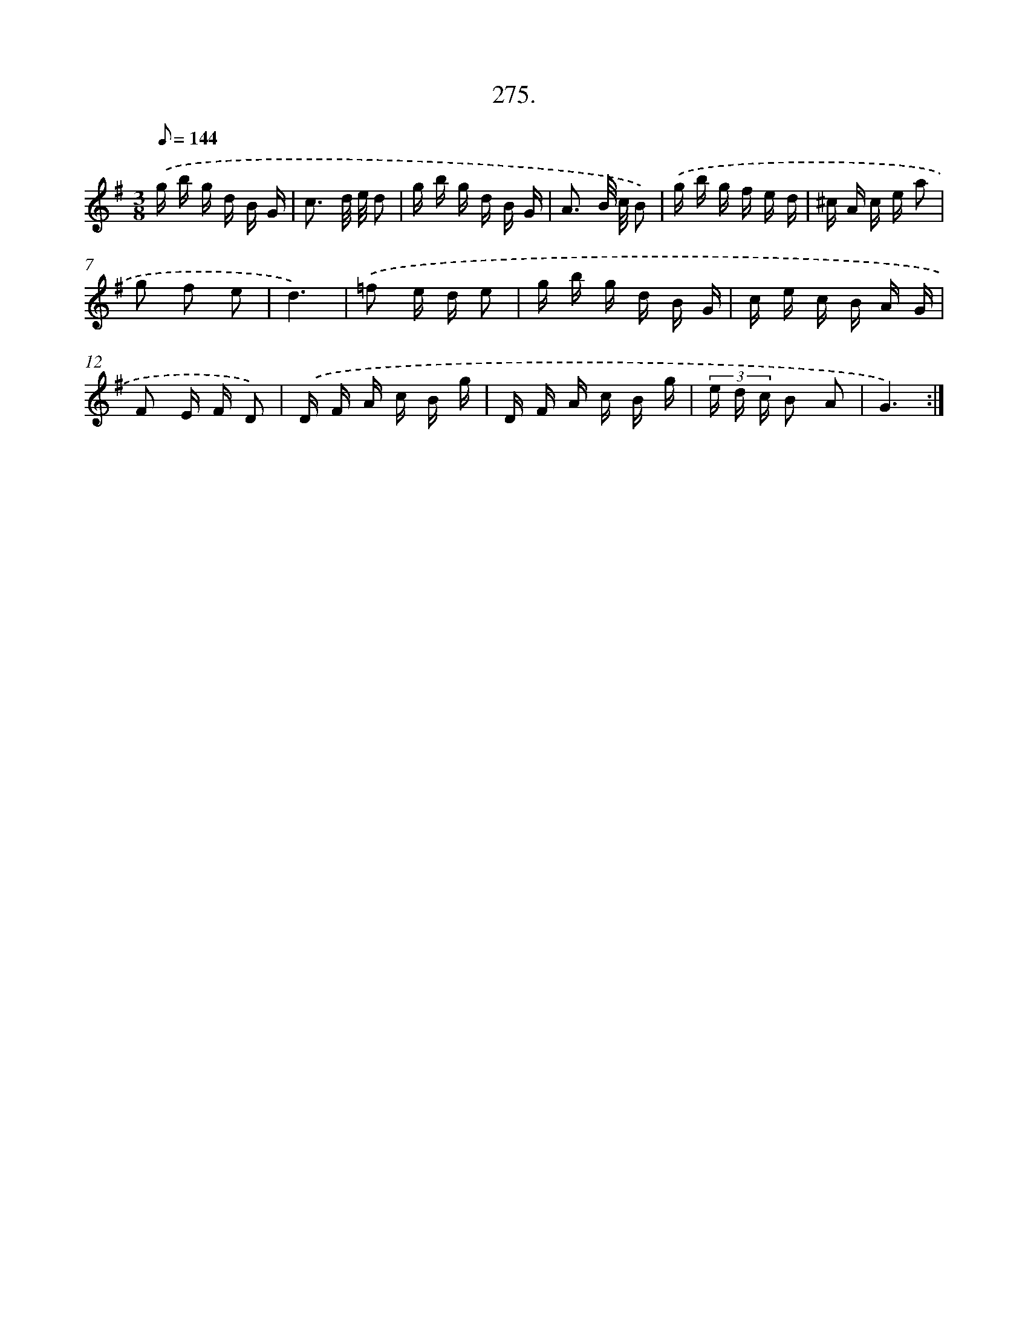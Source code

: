 X: 14564
T: 275.
%%abc-version 2.0
%%abcx-abcm2ps-target-version 5.9.1 (29 Sep 2008)
%%abc-creator hum2abc beta
%%abcx-conversion-date 2018/11/01 14:37:45
%%humdrum-veritas 2522337249
%%humdrum-veritas-data 2266291002
%%continueall 1
%%barnumbers 0
L: 1/16
M: 3/8
Q: 1/8=144
K: G clef=treble
.('g b g d B G |
c3 d/ e/ d2 |
g b g d B G |
A3 B/ c/ B2) |
.('g b g f e d |
^c A c e a2 |
g2 f2 e2 |
d6) |
.('=f2 e d e2 |
g b g d B G |
c e c B A G |
F2 E F D2) |
.('D F A c B g |
D F A c B g |
(3e d c B2 A2 |
G6) :|]
